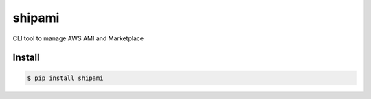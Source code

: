 shipami
=======

|Version|

CLI tool to manage AWS AMI and Marketplace


.. |Version| image:: http://img.shields.io/pypi/v/shipami.svg?style=flat
    :target: https://pypi.python.org/pypi/shipami/
    :alt: Version

Install
-------

.. code-block:: sh

    $ pip install shipami
